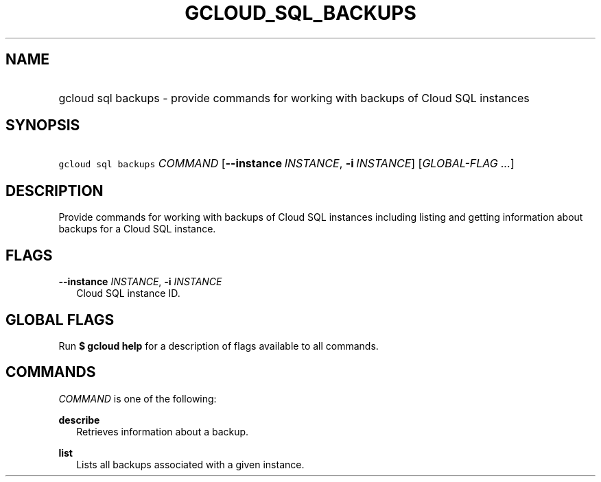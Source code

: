 
.TH "GCLOUD_SQL_BACKUPS" 1



.SH "NAME"
.HP
gcloud sql backups \- provide commands for working with backups of Cloud SQL instances



.SH "SYNOPSIS"
.HP
\f5gcloud sql backups\fR \fICOMMAND\fR [\fB\-\-instance\fR\ \fIINSTANCE\fR,\ \fB\-i\fR\ \fIINSTANCE\fR] [\fIGLOBAL\-FLAG\ ...\fR]


.SH "DESCRIPTION"

Provide commands for working with backups of Cloud SQL instances including
listing and getting information about backups for a Cloud SQL instance.



.SH "FLAGS"

\fB\-\-instance\fR \fIINSTANCE\fR, \fB\-i\fR \fIINSTANCE\fR
.RS 2m
Cloud SQL instance ID.


.RE

.SH "GLOBAL FLAGS"

Run \fB$ gcloud help\fR for a description of flags available to all commands.



.SH "COMMANDS"

\f5\fICOMMAND\fR\fR is one of the following:

\fBdescribe\fR
.RS 2m
Retrieves information about a backup.

.RE
\fBlist\fR
.RS 2m
Lists all backups associated with a given instance.
.RE
